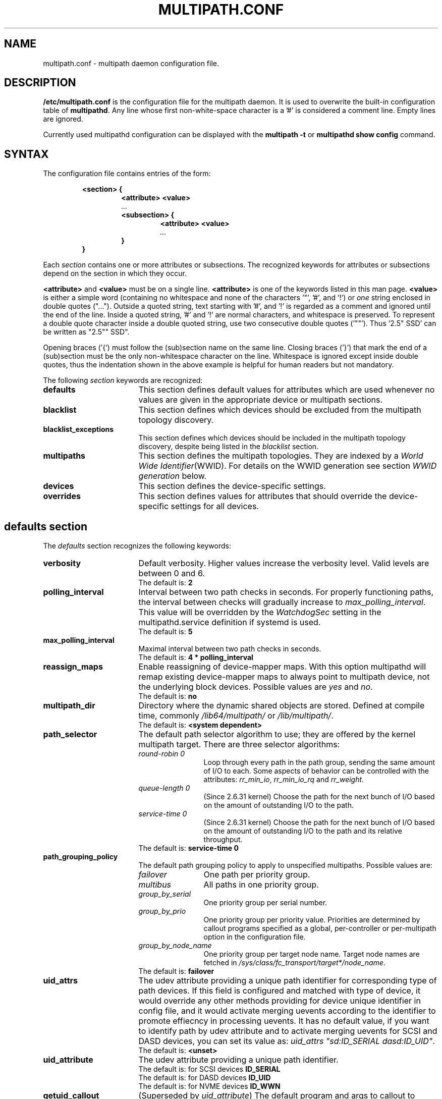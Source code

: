 .\" ----------------------------------------------------------------------------
.\" Update the date below if you make any significant change.
.\" Make sure there are no errors with:
.\" groff -z -wall -b -e -t multipath/multipath.conf.5
.\" man --warnings -E UTF-8 -l -Tutf8 -Z multipath/multipath.conf.5 >/dev/null
.\"
.\" TODO: Look for XXX and ???
.\"
.\" ----------------------------------------------------------------------------
.
.TH MULTIPATH.CONF 5 2017-08-18 Linux
.
.
.\" ----------------------------------------------------------------------------
.SH NAME
.\" ----------------------------------------------------------------------------
.
multipath.conf \- multipath daemon configuration file.
.
.
.\" ----------------------------------------------------------------------------
.SH DESCRIPTION
.\" ----------------------------------------------------------------------------
.
.B "/etc/multipath.conf"
is the configuration file for the multipath daemon. It is used to
overwrite the built-in configuration table of \fBmultipathd\fP.
Any line whose first non-white-space character is a '#' is considered
a comment line. Empty lines are ignored.
.PP
Currently used multipathd configuration can be displayed with the \fBmultipath -t\fR
or \fBmultipathd show config\fR command.
.
.
.\" ----------------------------------------------------------------------------
.SH SYNTAX
.\" ----------------------------------------------------------------------------
.
The configuration file contains entries of the form:
.RS
.nf
.ft B
.sp
<section> {
.RS
.ft B
<attribute> <value>
.I "..."
.ft B
<subsection> {
.RS
.ft B
<attribute> <value>
.I "..."
.RE
.ft B
}
.RE
.ft B
}
.ft R
.fi
.RE
.LP
Each \fIsection\fP contains one or more attributes or subsections. The
recognized keywords for attributes or subsections depend on the
section in which they occur.
.LP
.
\fB<attribute>\fR and \fB<value>\fR must be on a single line.
\fB<attribute>\fR is one of the keywords listed in this man page.
\fB<value>\fR is either a simple word (containing no whitespace and none of the
characters '\(dq', '#', and '!') or \fIone\fR string enclosed in double
quotes ("..."). Outside a quoted string, text starting with '#', and '!' is
regarded as a comment and ignored until the end of the line. Inside a quoted
string, '#' and '!' are normal characters, and whitespace is preserved.
To represent a double quote character inside a double quoted string, use two
consecutive double quotes ('""'). Thus '2.5\(dq SSD' can be written as "2.5"" SSD".
.LP
.
Opening braces ('{') must follow the (sub)section name on the same line. Closing
braces ('}') that mark the end of a (sub)section must be the only non-whitespace
character on the line. Whitespace is ignored except inside double quotes, thus
the indentation shown in the above example is helpful for human readers but
not mandatory.
.LP
.
The following \fIsection\fP keywords are recognized:
.TP 17
.B defaults
This section defines default values for attributes which are used
whenever no values are given in the appropriate device or multipath
sections.
.TP
.B blacklist
This section defines which devices should be excluded from the
multipath topology discovery.
.TP
.B blacklist_exceptions
This section defines which devices should be included in the
multipath topology discovery, despite being listed in the
\fIblacklist\fR section.
.TP
.B multipaths
This section defines the multipath topologies. They are indexed by a
\fIWorld Wide Identifier\fR(WWID). For details on the WWID generation
see section \fIWWID generation\fR below.
.TP
.B devices
This section defines the device-specific settings.
.TP
.B overrides
This section defines values for attributes that should override the
device-specific settings for all devices.
.RE
.LP
.
.
.\" ----------------------------------------------------------------------------
.SH "defaults section"
.\" ----------------------------------------------------------------------------
.
The \fIdefaults\fR section recognizes the following keywords:
.
.
.TP 17
.B verbosity
Default verbosity. Higher values increase the verbosity level. Valid
levels are between 0 and 6.
.RS
.TP
The default is: \fB2\fR
.RE
.
.
.TP
.B polling_interval
Interval between two path checks in seconds. For properly functioning paths,
the interval between checks will gradually increase to \fImax_polling_interval\fR.
This value will be overridden by the \fIWatchdogSec\fR
setting in the multipathd.service definition if systemd is used.
.RS
.TP
The default is: \fB5\fR
.RE
.
.
.TP
.B max_polling_interval
Maximal interval between two path checks in seconds.
.RS
.TP
The default is: \fB4 * polling_interval\fR
.RE
.
.
.TP
.B reassign_maps
Enable reassigning of device-mapper maps. With this option multipathd
will remap existing device-mapper maps to always point to multipath
device, not the underlying block devices. Possible values are
\fIyes\fR and \fIno\fR.
.RS
.TP
The default is: \fBno\fR
.RE
.
.
.TP
.B multipath_dir
Directory where the dynamic shared objects are stored. Defined at compile time,
commonly \fI/lib64/multipath/\fR or \fI/lib/multipath/\fR.
.RS
.TP
The default is: \fB<system dependent>\fR
.RE
.
.
.TP
.B path_selector
The default path selector algorithm to use; they are offered by the
kernel multipath target. There are three selector algorithms:
.RS
.TP 12
.I "round-robin 0"
Loop through every path in the path group, sending the same amount of I/O to
each. Some aspects of behavior can be controlled with the attributes:
\fIrr_min_io\fR, \fIrr_min_io_rq\fR and \fIrr_weight\fR.
.TP
.I "queue-length 0"
(Since 2.6.31 kernel) Choose the path for the next bunch of I/O based on the amount
of outstanding I/O to the path.
.TP
.I "service-time 0"
(Since 2.6.31 kernel) Choose the path for the next bunch of I/O based on the amount
of outstanding I/O to the path and its relative throughput.
.TP
The default is: \fBservice-time 0\fR
.RE
.
.
.TP
.B path_grouping_policy
The default path grouping policy to apply to unspecified
multipaths. Possible values are:
.RS
.TP 12
.I failover
One path per priority group.
.TP
.I multibus
All paths in one priority group.
.TP
.I group_by_serial
One priority group per serial number.
.TP
.I group_by_prio
One priority group per priority value. Priorities are determined by
callout programs specified as a global, per-controller or
per-multipath option in the configuration file.
.TP
.I group_by_node_name
One priority group per target node name. Target node names are fetched
in \fI/sys/class/fc_transport/target*/node_name\fR.
.TP
The default is: \fBfailover\fR
.RE
.
.
.TP
.B uid_attrs
The udev attribute providing a unique path identifier for corresponding
type of path devices. If this field is configured and matched with type
of device, it would override any other methods providing for device
unique identifier in config file, and it would activate merging uevents
according to the identifier to promote effiecncy in processing uevents.
It has no default value, if you want to identify path by udev attribute
and to activate merging uevents for SCSI and DASD devices, you can set
its value as: \fIuid_attrs "sd:ID_SERIAL dasd:ID_UID"\fR.
.RS
.TP
The default is: \fB<unset>\fR
.RE
.
.
.TP
.B uid_attribute
The udev attribute providing a unique path identifier.
.RS
.TP
The default is: for SCSI devices \fBID_SERIAL\fR
.TP
The default is: for DASD devices \fBID_UID\fR
.TP
The default is: for NVME devices \fBID_WWN\fR
.RE
.
.
.TP
.B getuid_callout
(Superseded by \fIuid_attribute\fR) The default program and args to callout
to obtain a unique path identifier. Should be specified with an absolute path.
.RS
.TP
The default is: \fB<unset>\fR
.RE
.
.
.TP
.B prio
The name of the path priority routine. The specified routine
should return a numeric value specifying the relative priority
of this path. Higher number have a higher priority.
\fI"none"\fR is a valid value. Currently the following path priority routines
are implemented:
.RS
.TP 12
.I const
Return a constant priority of \fI1\fR.
.TP
.I sysfs
Use the sysfs attributes \fIaccess_state\fR and \fIpreferred_path\fR to
generate the path priority. This prioritizer accepts the optional prio_arg
\fIexclusive_pref_bit\fR.
.TP
.I emc
(Hardware-dependent)
Generate the path priority for DGC class arrays as CLARiiON CX/AX and
EMC VNX and Unity families.
.TP
.I alua
(Hardware-dependent)
Generate the path priority based on the SCSI-3 ALUA settings. This prioritizer
accepts the optional prio_arg \fIexclusive_pref_bit\fR.
.TP
.I ontap
(Hardware-dependent)
Generate the path priority for NetApp ONTAP class and OEM arrays as IBM NSeries.
.TP
.I rdac
(Hardware-dependent)
Generate the path priority for LSI/Engenio/NetApp RDAC class as NetApp SANtricity
E/EF Series, and OEM arrays from IBM DELL SGI STK and SUN.
.TP
.I hp_sw
(Hardware-dependent)
Generate the path priority for HP/COMPAQ/DEC HSG80 and MSA/HSV arrays with
Active/Standby mode exclusively.
.TP
.I hds
(Hardware-dependent)
Generate the path priority for Hitachi AMS 2000 and HUS 100 families of arrays.
.TP
.I random
Generate a random priority between 1 and 10.
.TP
.I weightedpath
Generate the path priority based on the regular expression and the
priority provided as argument. Requires prio_args keyword.
.TP
.I path_latency
Generate the path priority based on a latency algorithm.
Requires prio_args keyword.
.TP
.I datacore
(Hardware-dependent)
Generate the path priority for some DataCore storage arrays. Requires prio_args
keyword.
.TP
.I iet
(iSCSI only)
Generate path priority for iSCSI targets based on IP address. Requires
prio_args keyword.
.PP
The default depends on the \fBdetect_prio\fR setting: If \fBdetect_prio\fR is
\fByes\fR (default), the default priority algorithm is \fBsysfs\fR (except for
NetAPP E-Series, where it is \fBalua\fR). If \fBdetect_prio\fR is
\fBno\fR, the default priority algorithm is \fBconst\fR.
.RE
.
.
.TP
.B prio_args
Arguments to pass to to the prio function. This only applies to certain
prioritizers:
.RS
.TP 12
.I weighted
Needs a value of the form
\fI"<hbtl|devname|serial|wwn> <regex1> <prio1> <regex2> <prio2> ..."\fR
.RS
.TP 8
.I hbtl
Regex can be of SCSI H:B:T:L format. For example: 1:0:.:. , *:0:0:.
.TP
.I devname
Regex can be of device name format. For example: sda , sd.e
.TP
.I serial
Regex can be of serial number format. For example: .*J1FR.*324 . The serial can
be looked up through sysfs or by running multipathd show paths format "%z". For
example: 0395J1FR904324
.TP
.I wwn
Regex can be of the form \fI"host_wwnn:host_wwpn:target_wwnn:target_wwpn"\fR
these values can be looked up through sysfs or by running \fImultipathd show paths format
"%N:%R:%n:%r"\fR. For example: 0x200100e08ba0aea0:0x210100e08ba0aea0:.*:.* , .*:.*:iqn.2009-10.com.redhat.msp.lab.ask-06:.*
.RE
.TP 12
.I path_latency
Needs a value of the form "io_num=\fI<20>\fR base_num=\fI<10>\fR"
.RS
.TP 8
.I io_num
The number of read IOs sent to the current path continuously, used to calculate the average path latency.
Valid Values: Integer, [2, 200].
.TP
.I base_num
The base number value of logarithmic scale, used to partition different priority ranks. Valid Values: Integer,
[2, 10]. And Max average latency value is 100s, min average latency value is 1us.
For example: If base_num=10, the paths will be grouped in priority groups with path latency <=1us, (1us, 10us],
(10us, 100us], (100us, 1ms], (1ms, 10ms], (10ms, 100ms], (100ms, 1s], (1s, 10s], (10s, 100s], >100s.
.RE
.TP 12
.I alua
If \fIexclusive_pref_bit\fR is set, paths with the \fIpreferred path\fR bit
set will always be in their own path group.
.TP
.I sysfs
If \fIexclusive_pref_bit\fR is set, paths with the \fIpreferred path\fR bit
set will always be in their own path group.
.TP
.I datacore
.RS
.TP 8
.I preferredsds
(Mandatory) The preferred "SDS name".
.TP
.I timeout
(Optional) The timeout for the INQUIRY, in ms.
.RE
.TP 12
.I iet
.RS
.TP 8
.I preferredip=...
(Mandatory) Th preferred IP address, in dotted decimal notation, for iSCSI targets.
.RE
.TP
The default is: \fB<unset>\fR
.RE
.
.
.TP
.B features
Specify any device-mapper features to be used. Syntax is \fInum list\fR
where \fInum\fR is the number, between 0 and 8, of features in \fIlist\fR.
Possible values for the feature list are:
.RS
.TP 12
.I queue_if_no_path
(Deprecated, superseded by \fIno_path_retry\fR) Queue I/O if no path is active.
Identical to the \fIno_path_retry\fR with \fIqueue\fR value. If both this
feature and \fIno_path_retry\fR are set, the latter value takes
precedence. See KNOWN ISSUES.
.TP
.I pg_init_retries <times>
(Since kernel 2.6.24) Number of times to retry pg_init, it must be between 1 and 50.
.TP
.I pg_init_delay_msecs <msecs>
(Since kernel 2.6.38) Number of msecs before pg_init retry, it must be between 0 and 60000.
.TP
.I queue_mode <mode>
(Since kernel 4.8) Select the the queueing mode per multipath device.
<mode> can be \fIbio\fR, \fIrq\fR or \fImq\fR, which corresponds to
bio-based, request-based, and block-multiqueue (blk-mq) request-based,
respectively.
The default depends on the kernel parameter \fBdm_mod.use_blk_mq\fR. It is
\fImq\fR if the latter is set, and \fIrq\fR otherwise.
.TP
The default is: \fB<unset>\fR
.RE
.
.
.TP
.B path_checker
The default method used to determine the paths state. Possible values
are:
.RS
.TP 12
.I readsector0
(Deprecated) Read the first sector of the device. This checker is being
deprecated, please use \fItur\fR instead.
.TP
.I tur
Issue a \fITEST UNIT READY\fR command to the device.
.TP
.I emc_clariion
(Hardware-dependent)
Query the DGC/EMC specific EVPD page 0xC0 to determine the path state
for CLARiiON CX/AX and EMC VNX and Unity arrays families.
.TP
.I hp_sw
(Hardware-dependent)
Check the path state for HP/COMPAQ/DEC HSG80 and MSA/HSV arrays with
Active/Standby mode exclusively.
.TP
.I rdac
(Hardware-dependent)
Check the path state for LSI/Engenio/NetApp RDAC class as NetApp SANtricity E/EF
Series, and OEM arrays from IBM DELL SGI STK and SUN.
.TP
.I directio
(Deprecated) Read the first sector with direct I/O. This checker is being
deprecated, it could cause spurious path failures under high load.
Please use \fItur\fR instead.
.TP
.I cciss_tur
(Hardware-dependent)
Check the path state for HP/COMPAQ Smart Array(CCISS) controllers.
.TP
.I none
Do not check the device, fallback to use the values retrieved from sysfs
.TP
.I rbd
Check if the path is in the Ceph blacklist and remap the path if it is.
.TP
The default is: \fBtur\fR
.RE
.
.
.TP
.B alias_prefix
The \fIuser_friendly_names\fR prefix.
.RS
.TP
The default is: \fBmpath\fR
.RE
.
.
.TP
.B failback
Tell multipathd how to manage path group failback.
To select \fIimmediate\fR or a \fIvalue\fR, it's mandatory that the device
has support for a working prioritizer.
.RS
.TP 12
.I immediate
Immediately failback to the highest priority pathgroup that contains
active paths.
.TP
.I manual
Do not perform automatic failback.
.TP
.I followover
Used to deal with multiple computers accessing the same Active/Passive storage
devices. Only perform automatic failback when the first path of a pathgroup
becomes active. This keeps a cluster node from automatically failing back when
another node requested the failover.
.TP
.I values > 0
Deferred failback (time to defer in seconds).
.TP
The default is: \fBmanual\fR
.RE
.
.
.TP
.B  rr_min_io
Number of I/O requests to route to a path before switching to the next in the
same path group. This is only for \fIBlock I/O\fR(BIO) based multipath and
only apply to \fIround-robin\fR path_selector.
.RS
.TP
The default is: \fB1000\fR
.RE
.
.
.TP
.B rr_min_io_rq
Number of I/O requests to route to a path before switching to the next in the
same path group. This is only for \fIRequest\fR based multipath and
only apply to \fIround-robin\fR path_selector.
.RS
.TP
The default is: \fB1\fR
.RE
.
.
.TP
.B max_fds
Specify the maximum number of file descriptors that can be opened by multipath
and multipathd. This is equivalent to ulimit \-n. A value of \fImax\fR will set
this to the system limit from \fI/proc/sys/fs/nr_open\fR. If this is not set, the
maximum number of open fds is taken from the calling process. It is usually
1024. To be safe, this should be set to the maximum number of paths plus 32,
if that number is greated than 1024.
.RS
.TP
The default is: \fBmax\fR
.RE
.
.
.TP
.B rr_weight
If set to \fIpriorities\fR the multipath configurator will assign path weights
as "path prio * rr_min_io". Possible values are
.I priorities
or
.I uniform .
Only apply to \fIround-robin\fR path_selector.
.RS
.TP
The default is: \fBuniform\fR
.RE
.
.
.TP
.B no_path_retry
Specify what to do when all paths are down. Possible values are:
.RS
.TP 12
.I value > 0
Number of retries until disable I/O queueing.
.TP
.I fail
For immediate failure (no I/O queueing).
.TP
.I queue
For never stop I/O queueing, similar to \fIqueue_if_no_path\fR. See KNOWN ISSUES.
.TP
The default is: \fBfail\fR
.RE
.
.
.TP
.B queue_without_daemon
If set to
.I no
, when multipathd stops, queueing will be turned off for all devices.
This is useful for devices that set no_path_retry. If a machine is
shut down while all paths to a device are down, it is possible to hang waiting
for I/O to return from the device after multipathd has been stopped. Without
multipathd running, access to the paths cannot be restored, and the kernel
cannot be told to stop queueing I/O. Setting queue_without_daemon to
.I no
, avoids this problem.
.RS
.TP
The default is: \fBno\fR
.RE
.
.
.TP
.B checker_timeout
Specify the timeout to use for path checkers and prioritizers that issue SCSI
commands with an explicit timeout, in seconds.
.RS
.TP
The default is: in \fB/sys/block/sd<x>/device/timeout\fR
.RE
.
.
.TP
.B flush_on_last_del
If set to
.I yes
, multipathd will disable queueing when the last path to a device has been
deleted.
.RS
.TP
The default is: \fBno\fR
.RE
.
.
.TP
.B user_friendly_names
If set to
.I yes
, using the bindings file \fI/etc/multipath/bindings\fR to assign a persistent
and unique alias to the multipath, in the form of mpath<n>. If set to
.I no
use the WWID as the alias. In either case this be will
be overridden by any specific aliases in the \fImultipaths\fR section.
.RS
.TP
The default is: \fBno\fR
.RE
.
.
.TP
.B fast_io_fail_tmo
Specify the number of seconds the SCSI layer will wait after a problem has been
detected on a FC remote port before failing I/O to devices on that remote port.
This should be smaller than dev_loss_tmo. Setting this to
.I off
will disable the timeout.
.RS
.TP
The default is: in \fB5\fR
.RE
.
.
.TP
.B dev_loss_tmo
Specify the number of seconds the SCSI layer will wait after a problem has
been detected on a FC remote port before removing it from the system. This
can be set to "infinity" which sets it to the max value of 2147483647
seconds, or 68 years. It will be automatically adjusted to the overall
retry interval \fIno_path_retry\fR * \fIpolling_interval\fR
if a number of retries is given with \fIno_path_retry\fR and the
overall retry interval is longer than the specified \fIdev_loss_tmo\fR value.
The Linux kernel will cap this value to \fI600\fR if \fIfast_io_fail_tmo\fR
is not set. See KNOWN ISSUES.
.RS
.TP
The default is: \fB600\fR
.RE
.
.
.TP
.B bindings_file
The full pathname of the binding file to be used when the user_friendly_names
option is set.
.RS
.TP
The default is: \fB/etc/multipath/bindings\fR
.RE
.
.
.TP
.B wwids_file
The full pathname of the WWIDs file, which is used by multipath to keep track
of the WWIDs for LUNs it has created multipath devices on in the past.
.RS
.TP
The default is: \fB/etc/multipath/wwids\fR
.RE
.
.
.TP
.B prkeys_file
The full pathname of the prkeys file, which is used by multipathd to keep
track of the persistent reservation key used for a specific WWID, when
\fIreservation_key\fR is set to \fBfile\fR.
.RS
.TP
The default is \fB/etc/multipath/prkeys\fR
.RE
.
.
.TP
.B log_checker_err
If set to
.I once
, multipathd logs the first path checker error at logging level 2. Any later
errors are logged at level 3 until the device is restored. If set to
.I always
, multipathd always logs the path checker error at logging level 2.
.RS
.TP
The default is: \fBalways\fR
.RE
.
.
.TP
.B reservation_key
This is the service action reservation key used by mpathpersist. It must be
set for all multipath devices using persistent reservations, and it must be
the same as the RESERVATION KEY field of the PERSISTENT RESERVE OUT parameter
list which contains an 8-byte value provided by the application client to the
device server to identify the I_T nexus.
.RS
.PP
Alternatively, this can be set to \fBfile\fR, which will store the RESERVATION
KEY registered by mpathpersist in the \fIprkeys_file\fR. multipathd will then
use this key to register additional paths as they appear.  When the
registration is removed, the RESERVATION KEY is removed from the
\fIprkeys_file\fR.
.TP
The default is: \fB<unset>\fR
.RE
.
.
.TP
.B retain_attached_hw_handler
(Obsolete for kernels >= 4.3) If set to
.I yes
and the SCSI layer has already attached a hardware_handler to the device,
multipath will not force the device to use the hardware_handler specified by
mutipath.conf. If the SCSI layer has not attached a hardware handler,
multipath will continue to use its configured hardware handler.
.RS
.PP
The default is: \fByes\fR
.PP
\fBImportant Note:\fR Linux kernel 4.3 or newer always behaves as if
\fB"retain_attached_hw_handler yes"\fR was set.
.RE
.
.
.TP
.B detect_prio
If set to
.I yes
, multipath will try to detect if the device supports SCSI-3 ALUA. If so, the
device will automatically use the \fIsysfs\fR prioritizer if the required sysf
attributes \fIaccess_state\fR and \fIpreferred_path\fR are supported, or the
\fIalua\fR prioritizer if not. If set to
.I no
, the prioritizer will be selected as usual.
.RS
.TP
The default is: \fByes\fR
.RE
.
.
.TP
.B detect_checker
if set to
.I yes
, multipath will try to detect if the device supports SCSI-3 ALUA. If so, the
device will automatically use the \fItur\fR checker. If set to
.I no
, the checker will be selected as usual.
.RS
.TP
The default is: \fByes\fR
.RE
.
.
.TP
.B force_sync
If set to
.I yes
, multipathd will call the path checkers in sync mode only.  This means that
only one checker will run at a time.  This is useful in the case where many
multipathd checkers running in parallel causes significant CPU pressure.
.RS
.TP
The default is: \fBno\fR
.RE
.
.
.TP
.B strict_timing
If set to
.I yes
, multipathd will start a new path checker loop after exactly one second,
so that each path check will occur at exactly \fIpolling_interval\fR
seconds. On busy systems path checks might take longer than one second;
here the missing ticks will be accounted for on the next round.
A warning will be printed if path checks take longer than \fIpolling_interval\fR
seconds.
.RS
.TP
The default is: \fBno\fR
.RE
.
.
.TP
.B deferred_remove
If set to
.I yes
, multipathd will do a deferred remove instead of a regular remove when the
last path device has been deleted.  This means that if the multipath device is
still in use, it will be freed when the last user closes it.  If path is added
to the multipath device before the last user closes it, the deferred remove
will be canceled.
.RS
.TP
The default is: \fBno\fR
.RE
.
.
.TP
.B partition_delimiter
If this value is not set, when multipath renames a device, it will act just
like the kpartx default does, only adding a \fI"p"\fR to names ending in a
number. If this parameter is set, multipath will act like kpartx does with
the \fI-p\fR option is used, and always add delimiter.
.RS
.TP
The default is: \fB<unset>\fR
.RE
.
.
.TP
.B config_dir
If set to anything other than "", multipath will search this directory
alphabetically for file ending in ".conf" and it will read configuration
information from them, just as if it was in \fI/etc/multipath.conf\fR.
config_dir must either be "" or a fully qualified directory name.
.RS
.TP
The default is: \fB/etc/multipath/conf.d/\fR
.RE
.
.
.TP
.B marginal_path_double_failed_time
One of the four parameters of supporting path check based on accounting IO
error such as intermittent error. When a path failed event occurs twice in
\fImarginal_path_double_failed_time\fR seconds due to an IO error and all the
other three parameters are set, multipathd will fail the path and enqueue
this path into a queue of which members are sent a couple of continuous
direct reading asynchronous IOs at a fixed sample rate of 10HZ to start IO
error accounting process.
.RS
.TP
The default is: \fBno\fR
.RE
.
.
.TP
.B marginal_path_err_sample_time
One of the four parameters of supporting path check based on accounting IO
error such as intermittent error. If it is set to a value no less than 120,
when a path fail event occurs twice in \fImarginal_path_double_failed_time\fR
second due to an IO error, multipathd will fail the path and enqueue this
path into a queue of which members are sent a couple of continuous direct
reading asynchronous IOs at a fixed sample rate of 10HZ to start the IO
accounting process for the path will last for
\fImarginal_path_err_sample_time\fR.
If the rate of IO error on a particular path is greater than the
\fImarginal_path_err_rate_threshold\fR, then the path will not reinstate for
\fImarginal_path_err_recheck_gap_time\fR seconds unless there is only one
active path. After \fImarginal_path_err_recheck_gap_time\fR expires, the path
will be requeueed for rechecking. If checking result is good enough, the
path will be reinstated.
.RS
.TP
The default is: \fBno\fR
.RE
.
.
.TP
.B marginal_path_err_rate_threshold
The error rate threshold as a permillage (1/1000). One of the four parameters
of supporting path check based on accounting IO error such as intermittent
error. Refer to \fImarginal_path_err_sample_time\fR. If the rate of IO errors
on a particular path is greater than this parameter, then the path will not
reinstate for \fImarginal_path_err_rate_threshold\fR seconds unless there is
only one active path.
.RS
.TP
The default is: \fBno\fR
.RE
.
.
.TP
.B marginal_path_err_recheck_gap_time
One of the four parameters of supporting path check based on accounting IO
error such as intermittent error. Refer to
\fImarginal_path_err_sample_time\fR. If this parameter is set to a positive
value, the failed path of  which the IO error rate is larger than
\fImarginal_path_err_rate_threshold\fR will be kept in failed state for
\fImarginal_path_err_recheck_gap_time\fR seconds. When
\fImarginal_path_err_recheck_gap_time\fR seconds expires, the path will be
requeueed for checking. If checking result is good enough, the path will be
reinstated, or else it will keep failed.
.RS
.TP
The default is: \fBno\fR
.RE
.
.
.TP
.B delay_watch_checks
If set to a value greater than 0, multipathd will watch paths that have
recently become valid for this many checks. If they fail again while they are
being watched, when they next become valid, they will not be used until they
have stayed up for \fIdelay_wait_checks\fR checks.
.RS
.TP
The default is: \fBno\fR
.RE
.
.
.TP
.B delay_wait_checks
If set to a value greater than 0, when a device that has recently come back
online fails again within \fIdelay_watch_checks\fR checks, the next time it
comes back online, it will marked and delayed, and not used until it has passed
\fIdelay_wait_checks\fR checks.
.RS
.TP
The default is: \fBno\fR
.RE
.
.
.TP
.B find_multipaths
This option controls whether multipath and multipathd try to create multipath
maps over non-blacklisted devices they encounter. This matters a) when a device is
encountered by \fBmultipath -u\fR during udev rule processing (a device is
blocked from further processing by higher layers - such as LVM - if and only
if it\'s considered a valid multipath device path), and b) when multipathd
detects a new device. The following values are possible:
.RS
.TP 10
.I strict
Both multipath and multipathd treat only such devices as multipath devices
which have been part of a multipath map previously, and which are therefore
listed in the \fBwwids_file\fR. Users can manually set up multipath maps using the
\fBmultipathd add map\fR command. Once set up manually, the map is
remembered in the wwids file and will be set up automatically in the future.
.TP
.I no
Multipath behaves like \fBstrict\fR. Multipathd behaves like \fBgreedy\fR.
.TP
.I yes
Both multipathd and multipath treat a device as multipath device if the
conditions for \fBstrict\fR are met, or if at least two non-blacklisted paths
with the same WWID have been detected.
.TP
.I greedy
Both multipathd and multipath treat every non-blacklisted device as multipath
device path.
.TP
The default is: \fBstrict\fR
.RE
.
.
.TP
.B find_multipaths_timeout
Timeout, in seconds, to wait for additional paths after detecting the first
one, if \fIfind_multipaths
"smart"\fR (see above) is set. If the value is \fBpositive\fR, this timeout is used for all
unkown, non-blacklisted devices encountered. If the value is \fBnegative\fR
(recommended), it's only
applied to "known" devices that have an entry in multipath's hardware table,
either in the built-in table or in a \fIdevice\fR section; other ("unknown") devices will
use a timeout of only 1 second to avoid booting delays. The value 0 means
"use the built-in default". If \fIfind_multipath\fR has a value
other than \fIsmart\fR, this option has no effect. 
.RS
.TP
The default is: \fB-10\fR (10s for known and 1s for unknown hardware)
.RE
.
.
.TP
.B uxsock_timeout
CLI receive timeout in milliseconds. For larger systems CLI commands
might timeout before the multipathd lock is released and the CLI command
can be processed. This will result in errors like
"timeout receiving packet" to be returned from CLI commands.
In these cases it is recommended to increase the CLI timeout to avoid
those issues.
.RS
.TP
The default is: \fB1000\fR
.RE
.
.
.TP
.B retrigger_tries
Sets the number of times multipathd will try to retrigger a uevent to get the
WWID.
.RS
.TP
The default is: \fB3\fR
.RE
.
.
.TP
.B retrigger_delay
Sets the amount of time, in seconds, to wait between retriggers.
.RS
.TP
The default is: \fB10\fR
.RE
.
.
.TP
.B missing_uev_wait_timeout
Controls how many seconds multipathd will wait, after a new multipath device
is created, to receive a change event from udev for the device, before
automatically enabling device reloads. Usually multipathd will delay reloads
on a device until it receives a change uevent from the initial table load.
.RS
.TP
The default is: \fB30\fR
.RE
.
.
.TP
.B skip_kpartx
If set to
.I yes
, kpartx will not automatically create partitions on the device.
.RS
.TP
The default is: \fBno\fR
.RE
.
.
.TP
.B disable_changed_wwids
If set to \fIyes\fR, multipathd will check the path wwid on change events, and
if it has changed from the wwid of the multipath device, multipathd will
disable access to the path until the wwid changes back.
.RS
.TP
The default is: \fBno\fR
.RE
.
.
.TP
.B remove_retries
This sets how may times multipath will retry removing a device that is in-use.
Between each attempt, multipath will sleep 1 second.
.RS
.TP
The default is: \fB0\fR
.RE
.
.
.TP
.B max_sectors_kb
Sets the max_sectors_kb device parameter on all path devices and the multipath
device to the specified value.
.RS
.TP
The default is: \fB<device dependent>\fR
.RE
.
.
.TP
.B ghost_delay
Sets the number of seconds that multipath will wait after creating a device
with only ghost paths before marking it ready for use in systemd. This gives
the active paths time to appear before the multipath runs the hardware handler
to switch the ghost paths to active ones. Setting this to \fI0\fR or \fIon\fR
makes multipath immediately mark a device with only ghost paths as ready.
.RS
.TP
The default is \fBno\fR
.RE
.
.
.\" ----------------------------------------------------------------------------
.SH "blacklist section"
.\" ----------------------------------------------------------------------------
.
The \fIblacklist\fR section is used to exclude specific device from inclusion in
the multipath topology. It is most commonly used to exclude local disks or LUNs
for the array controller.
.LP
.
.
The following keywords are recognized:
.TP 17
.B devnode
Regular expression of the device nodes to be excluded.
.RS
.TP
The default is: \fB^(ram|raw|loop|fd|md|dm-|sr|scd|st|dcssblk)[0-9]\fR and \fB^(td|hd|vd)[a-z]\fR
.RE
.TP
.B wwid
The \fIWorld Wide Identification\fR of a device.
.TP
.B property
Regular expression of the udev property to be excluded.
.TP
.B device
Subsection for the device description. This subsection recognizes the
.B vendor
and
.B product
keywords. For a full description of these keywords please see the
\fIdevices\fR section description.
.
.
.\" ----------------------------------------------------------------------------
.SH "blacklist_exceptions section"
.\" ----------------------------------------------------------------------------
.
The \fIblacklist_exceptions\fR section is used to revert the actions of the
\fIblacklist\fR section. For example to include specific device in the
multipath topology. This allows one to selectively include devices which
would normally be excluded via the \fIblacklist\fR section.
.LP
.
.
The following keywords are recognized:
.TP 17
.B devnode
Regular expression of the device nodes to be whitelisted.
.TP
.B wwid
The \fIWorld Wide Identification\fR of a device.
.TP
.B property
Regular expression of the udev property to be whitelisted.
.RS
.TP
The default is: \fB(SCSI_IDENT_|ID_WWN)\fR
.RE
.TP
.B device
Subsection for the device description. This subsection recognizes the
.B vendor
and
.B product
keywords. For a full description of these keywords please see the \fIdevices\fR
section description.
.LP
The \fIproperty\fR blacklist and whitelist handling is different from the usual
handling in the sense that the whitelist \fIhas\fR to be set, otherwise the
device will be blacklisted. In these cases the message \fIblacklisted, udev
property missing\fR will be displayed.
.
.
.\" ----------------------------------------------------------------------------
.SH "multipaths section"
.\" ----------------------------------------------------------------------------
.
The only recognized attribute for the \fImultipaths\fR section is the
\fImultipath\fR subsection.
.LP
.
.
The \fImultipath\fR subsection recognizes the following attributes:
.TP 17
.B wwid
(Mandatory) Index of the container.
.TP
.B alias
Symbolic name for the multipath map.
.LP
.
.
The following attributes are optional; if not set the default values
are taken from the \fIdefaults\fR or \fIdevices\fR section:
.sp 1
.PD .1v
.RS
.TP 18
.B path_grouping_policy
.TP
.B path_selector
.TP
.B prio
.TP
.B prio_args
.TP
.B failback
.TP
.B rr_weight
.TP
.B no_path_retry
.TP
.B rr_min_io
.TP
.B rr_min_io_rq
.TP
.B flush_on_last_del
.TP
.B features
.TP
.B reservation_key
.TP
.B user_friendly_names
.TP
.B deferred_remove
.TP
.B marginal_path_err_sample_time
.TP
.B marginal_path_err_rate_threshold
.TP
.B marginal_path_err_recheck_gap_time
.TP
.B marginal_path_double_failed_time
.TP
.B delay_watch_checks
.TP
.B delay_wait_checks
.TP
.B skip_kpartx
.TP
.B max_sectors_kb
.TP
.B ghost_delay
.RE
.PD
.LP
.
.
.\" ----------------------------------------------------------------------------
.SH "devices section"
.\" ----------------------------------------------------------------------------
.
The only recognized attribute for the \fIdevices\fR section is the \fIdevice\fR
subsection.
.LP
.
.
The \fIdevice\fR subsection recognizes the following attributes:
.TP
vendor, product, revision and product_blacklist are POSIX Extended regex.
.TP 17
.B vendor
(Mandatory) Vendor identifier.
.TP
.B product
(Mandatory) Product identifier.
.TP
.B revision
Revision identfier.
.TP
.B product_blacklist
Product strings to blacklist for this vendor.
.TP
.B alias_prefix
The user_friendly_names prefix to use for this
device type, instead of the default "mpath".
.TP
.B hardware_handler
The hardware handler to use for this device type.
The following hardware handler are implemented:
.RS
.TP 12
.I 1 emc
(Hardware-dependent)
Hardware handler for DGC class arrays as CLARiiON CX/AX and EMC VNX and Unity
families.
.TP
.I 1 rdac
(Hardware-dependent)
Hardware handler for LSI/Engenio/NetApp RDAC class as NetApp SANtricity E/EF
Series, and OEM arrays from IBM DELL SGI STK and SUN.
.TP
.I 1 hp_sw
(Hardware-dependent)
Hardware handler for HP/COMPAQ/DEC HSG80 and MSA/HSV arrays with
Active/Standby mode exclusively.
.TP
.I 1 alua
(Hardware-dependent)
Hardware handler for SCSI-3 ALUA compatible arrays.
.PP
The default is: \fB<unset>\fR
.PP
\fBImportant Note:\fR Linux kernels 4.3 and newer automatically attach a device
handler to known devices (which includes all devices supporting SCSI-3 ALUA)
and disallow changing the handler
afterwards. Setting \fBhardware_handler\fR for such devices on these kernels
has no effect.
.RE
.
.
.LP
The following attributes are optional; if not set the default values
are taken from the \fIdefaults\fR
section:
.sp 1
.PD .1v
.RS
.TP 18
.B path_grouping_policy
.TP
.B uid_attribute
.TP
.B path_selector
.TP
.B path_checker
.TP
.B prio
.TP
.B prio_args
.TP
.B features
.TP
.B failback
.TP
.B rr_weight
.TP
.B no_path_retry
.TP
.B rr_min_io
.TP
.B rr_min_io_rq
.TP
.B fast_io_fail_tmo
.TP
.B dev_loss_tmo
.TP
.B flush_on_last_del
.TP
.B retain_attached_hw_handler
.TP
.B detect_prio
.TP
.B detect_checker
.TP
.B deferred_remove
.TP
.B marginal_path_err_sample_time
.TP
.B marginal_path_err_rate_threshold
.TP
.B marginal_path_err_recheck_gap_time
.TP
.B marginal_path_double_failed_time
.TP
.B delay_watch_checks
.TP
.B delay_wait_checks
.TP
.B skip_kpartx
.TP
.B max_sectors_kb
.TP
.B ghost_delay
.RE
.PD
.LP
.
.
.\" ----------------------------------------------------------------------------
.SH "overrides section"
.\" ----------------------------------------------------------------------------
.
The overrides section recognizes the following optional attributes; if not set
the values are taken from the \fIdevices\fR or \fIdefaults\fR sections:
.sp 1
.PD .1v
.RS
.TP 18
.B path_grouping_policy
.TP
.B uid_attribute
.TP
.B getuid_callout
.TP
.B path_selector
.TP
.B path_checker
.TP
.B alias_prefix
.TP
.B features
.TP
.B prio
.TP
.B prio_args
.TP
.B failback
.TP
.B rr_weight
.TP
.B no_path_retry
.TP
.B rr_min_io
.TP
.B rr_min_io_rq
.TP
.B flush_on_last_del
.TP
.B fast_io_fail_tmo
.TP
.B dev_loss_tmo
.TP
.B user_friendly_names
.TP
.B retain_attached_hw_handler
.TP
.B detect_prio
.TP
.B detect_checker
.TP
.B deferred_remove
.TP
.B marginal_path_err_sample_time
.TP
.B marginal_path_err_rate_threshold
.TP
.B marginal_path_err_recheck_gap_time
.TP
.B marginal_path_double_failed_time
.TP
.B delay_watch_checks
.TP
.B delay_wait_checks
.TP
.B skip_kpartx
.TP
.B ghost_delay
.RE
.PD
.LP
.
.
.\" ----------------------------------------------------------------------------
.SH "WWID generation"
.\" ----------------------------------------------------------------------------
.
Multipath uses a \fIWorld Wide Identification\fR (WWID) to determine
which paths belong to the same device. Each path presenting the same
WWID is assumed to point to the same device.
.LP
The WWID is generated by three methods (in the order of preference):
.TP 17
.B getuid_callout
Use the specified external program; cf \fIgetuid_callout\fR above.
Care should be taken when using this method; the external program
needs to be loaded from disk for execution, which might lead to
deadlock situations in an all-paths-down scenario.
.TP
.B uid_attribute
Use the value of the specified udev attribute; cf \fIuid_attribute\fR
above. This method is preferred to \fIgetuid_callout\fR as multipath
does not need to call any external programs here. However, under
certain circumstances udev might not be able to generate the requested
variable.
.TP
.B vpd_pg83
If none of the \fIgetuid_callout\fR or \fIuid_attribute\fR parameters
are present multipath will try to use the sysfs attribute
\fIvpd_pg83\fR to generate the WWID.
.
.
.\" ----------------------------------------------------------------------------
.SH "KNOWN ISSUES"
.\" ----------------------------------------------------------------------------
.
The usage of \fIqueue_if_no_path\fR option can lead to \fID state\fR
processes being hung and not killable in situations where all the paths to the
LUN go offline. It is advisable to use the \fIno_path_retry\fR option instead.
.P
The use of \fIqueue_if_no_path\fR or \fIno_path_retry\fR might lead to a
deadlock if the \fIdev_loss_tmo\fR setting results in a device being removed
while I/O is still queued. The multipath daemon will update the \fIdev_loss_tmo\fR
setting accordingly to avoid this deadlock. Hence if both values are
specified the order of precedence is \fIno_path_retry, queue_if_no_path, dev_loss_tmo\fR.
.
.
.\" ----------------------------------------------------------------------------
.SH "SEE ALSO"
.\" ----------------------------------------------------------------------------
.
.BR udev (8),
.BR dmsetup (8),
.BR multipath (8),
.BR multipathd (8).
.
.
.\" ----------------------------------------------------------------------------
.SH AUTHORS
.\" ----------------------------------------------------------------------------
.
\fImultipath-tools\fR was developed by Christophe Varoqui, <christophe.varoqui@opensvc.com>
and others.
.\" EOF
